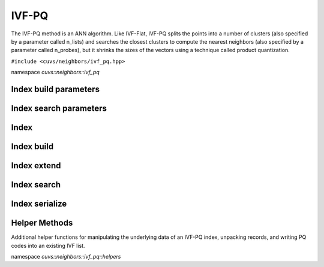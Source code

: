 IVF-PQ
======

The IVF-PQ method is an ANN algorithm. Like IVF-Flat, IVF-PQ splits the points into a number of clusters (also specified by a parameter called n_lists) and searches the closest clusters to compute the nearest neighbors (also specified by a parameter called n_probes), but it shrinks the sizes of the vectors using a technique called product quantization.

.. role:: py(code)
   :language: c++
   :class: highlight

``#include <cuvs/neighbors/ivf_pq.hpp>``

namespace *cuvs::neighbors::ivf_pq*

Index build parameters
----------------------

.. doxygengroup:: ivf_pq_cpp_index_params
    :project: cuvs
    :members:
    :content-only:

Index search parameters
-----------------------

.. doxygengroup:: ivf_pq_cpp_search_params
    :project: cuvs
    :members:
    :content-only:

Index
-----

.. doxygengroup:: ivf_pq_cpp_index
    :project: cuvs
    :members:
    :content-only:

Index build
-----------

.. doxygengroup:: ivf_pq_cpp_index_build
    :project: cuvs
    :members:
    :content-only:

Index extend
------------

.. doxygengroup:: ivf_pq_cpp_index_extend
    :project: cuvs
    :members:
    :content-only:

Index search
------------

.. doxygengroup:: ivf_pq_cpp_index_search
    :project: cuvs
    :members:
    :content-only:

Index serialize
---------------

.. doxygengroup:: ivf_pq_cpp_serialize
    :project: cuvs
    :members:
    :content-only:

Helper Methods
---------------

Additional helper functions for manipulating the underlying data of an IVF-PQ index, unpacking records, and writing PQ codes into an existing IVF list.

namespace *cuvs::neighbors::ivf_pq::helpers*

.. doxygengroup:: ivf_pq_cpp_helpers
    :project: cuvs
    :members:
    :content-only:
